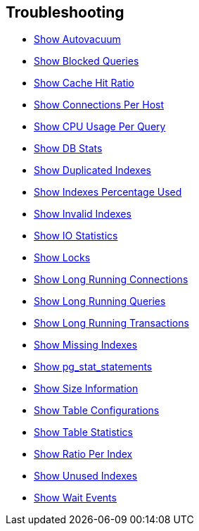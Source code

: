 == Troubleshooting

* link:show_autovacuum.sql[Show Autovacuum]
* link:show_blocked_queries.sql[Show Blocked Queries]
* link:show_cache_hit_ratio.sql[Show Cache Hit Ratio]
* link:show_connections_per_host.sql[Show Connections Per Host]
* link:show_cpu_usage_per_query.sql[Show CPU Usage Per Query]
* link:show_db_stats.sql[Show DB Stats]
* link:show_duplicated_indexes.sql[Show Duplicated Indexes]
* link:show_indexes_percentage_used.sql[Show Indexes Percentage Used]
* link:show_invalid_indexes.sql[Show Invalid Indexes]
* link:show_io_statistics.sql[Show IO Statistics]
* link:show_locks.sql[Show Locks]
* link:show_long_running_connections.sql[Show Long Running Connections]
* link:show_long_running_queries.sql[Show Long Running Queries]
* link:show_long_running_transactions.sql[Show Long Running Transactions]
* link:show_missing_indexes.sql[Show Missing Indexes]
* link:show_pg_stat_statements.sql[Show pg_stat_statements]
* link:show_size_information.sql[Show Size Information]
* link:show_table_specific_configurations.sql[Show Table Configurations]
* link:show_table_statistics.sql[Show Table Statistics]
* link:show_total_ratio_per_index.sql[Show Ratio Per Index]
* link:show_unused_indexes.sql[Show Unused Indexes]
* link:show_wait_events.sql[Show Wait Events]